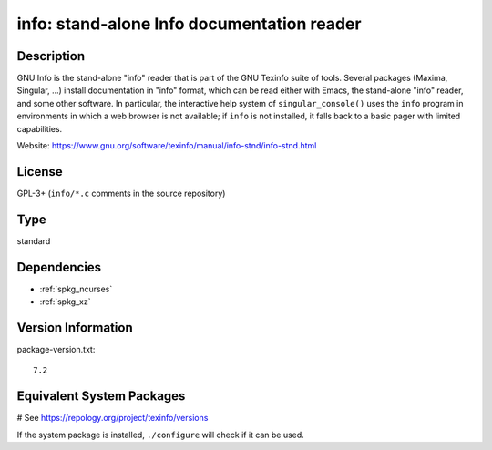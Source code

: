 .. _spkg_info:

info: stand-alone Info documentation reader
===========================================

Description
-----------

GNU Info is the stand-alone "info" reader that is part of the GNU
Texinfo suite of tools. Several packages (Maxima, Singular, ...)
install documentation in "info" format, which can be read either
with Emacs, the stand-alone "info" reader, and some other software.
In particular, the interactive help system of ``singular_console()``
uses the ``info`` program in environments in which a web browser is
not available; if ``info`` is not installed, it falls back to a
basic pager with limited capabilities.

Website: https://www.gnu.org/software/texinfo/manual/info-stnd/info-stnd.html


License
-------

GPL-3+ (``info/*.c`` comments in the source repository)


Type
----

standard


Dependencies
------------

- :ref:`spkg_ncurses`
- :ref:`spkg_xz`

Version Information
-------------------

package-version.txt::

    7.2

Equivalent System Packages
--------------------------

.. tab:: conda-forge:

   .. CODE-BLOCK:: bash

       $ conda install texinfo

.. tab:: Debian/Ubuntu:

   .. CODE-BLOCK:: bash

       $ sudo apt-get install texinfo

.. tab:: Fedora/Redhat/CentOS:

   .. CODE-BLOCK:: bash

       $ sudo dnf install texinfo info

.. tab:: Gentoo Linux:

   .. CODE-BLOCK:: bash

       $ sudo emerge sys-apps/texinfo

.. tab:: Homebrew:

   .. CODE-BLOCK:: bash

       $ brew install texinfo

.. tab:: MacPorts:

   .. CODE-BLOCK:: bash

       $ sudo port install texinfo

.. tab:: Nixpkgs:

   .. CODE-BLOCK:: bash

       $ nix-env -f \'\<nixpkgs\>\' --install --attr texinfo

.. tab:: openSUSE:

   .. CODE-BLOCK:: bash

       $ sudo zypper install texinfo

.. tab:: Void Linux:

   .. CODE-BLOCK:: bash

       $ sudo xbps-install texinfo

# See https://repology.org/project/texinfo/versions

If the system package is installed, ``./configure`` will check if it can be used.
